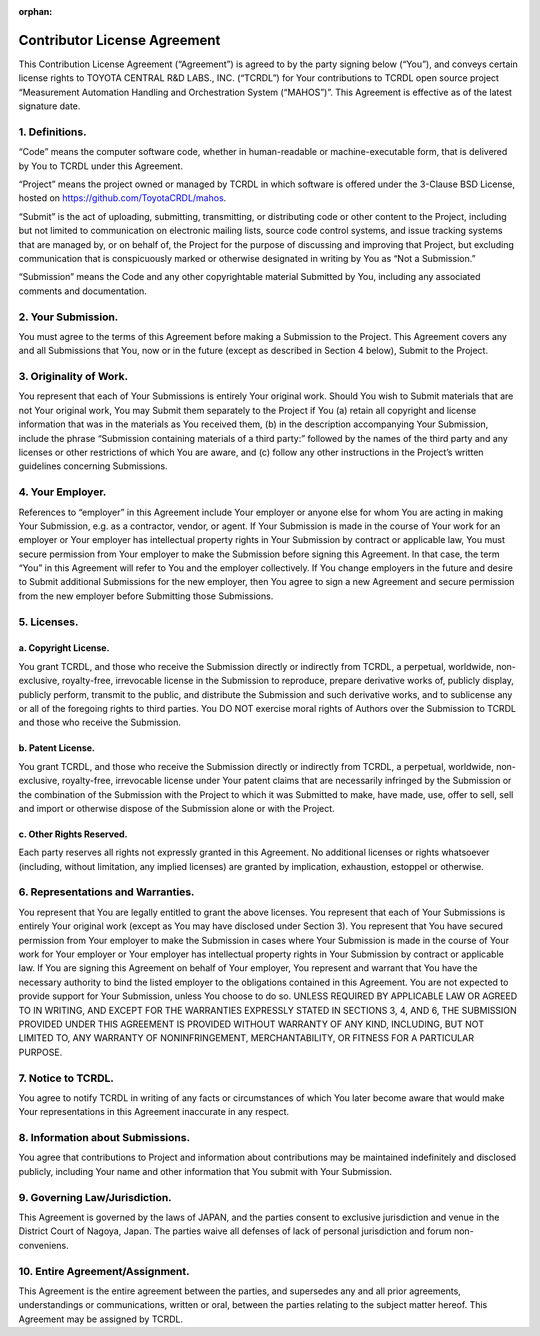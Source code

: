 :orphan:

Contributor License Agreement
=============================

This Contribution License Agreement (“Agreement”) is agreed to by the party signing below (“You”),
and conveys certain license rights to TOYOTA CENTRAL R&D LABS., INC. (“TCRDL”) for Your contributions
to TCRDL open source project “Measurement Automation Handling and Orchestration System (“MAHOS”)”.
This Agreement is effective as of the latest signature date.

1. Definitions.
---------------

“Code” means the computer software code, whether in human-readable or machine-executable form,
that is delivered by You to TCRDL under this Agreement.

“Project” means the project owned or managed by TCRDL in which software is offered under
the 3-Clause BSD License,
hosted on `https://github.com/ToyotaCRDL/mahos <https://github.com/ToyotaCRDL/mahos>`_.

“Submit” is the act of uploading, submitting, transmitting, or distributing code or other content
to the Project, including but not limited to communication on electronic mailing lists, source code
control systems, and issue tracking systems that are managed by, or on behalf of, the Project
for the purpose of discussing and improving that Project, but excluding communication that is
conspicuously marked or otherwise designated in writing by You as “Not a Submission.”

“Submission” means the Code and any other copyrightable material Submitted by You,
including any associated comments and documentation.

2. Your Submission.
-------------------

You must agree to the terms of this Agreement before making a Submission to the Project.
This Agreement covers any and all Submissions that You, now or in the future
(except as described in Section 4 below), Submit to the Project.

3. Originality of Work.
-----------------------

You represent that each of Your Submissions is entirely Your original work.
Should You wish to Submit materials that are not Your original work, You may Submit them separately
to the Project if You (a) retain all copyright and license information that was in the materials
as You received them, (b) in the description accompanying Your Submission, include the phrase
“Submission containing materials of a third party:” followed by the names of the third party and
any licenses or other restrictions of which You are aware, and (c) follow any other instructions
in the Project’s written guidelines concerning Submissions.

4. Your Employer.
-----------------

References to “employer” in this Agreement include Your employer or anyone else for whom You are
acting in making Your Submission, e.g. as a contractor, vendor, or agent.
If Your Submission is made in the course of Your work for an employer or Your employer has
intellectual property rights in Your Submission by contract or applicable law,
You must secure permission from Your employer to make the Submission before signing this Agreement.
In that case, the term “You” in this Agreement will refer to You and the employer collectively.
If You change employers in the future and desire to Submit additional Submissions for the new
employer, then You agree to sign a new Agreement and secure permission from the new employer
before Submitting those Submissions.

5. Licenses.
------------

a. Copyright License.
^^^^^^^^^^^^^^^^^^^^^

You grant TCRDL, and those who receive the Submission directly or indirectly from TCRDL,
a perpetual, worldwide, non-exclusive, royalty-free, irrevocable license in the Submission
to reproduce, prepare derivative works of, publicly display, publicly perform,
transmit to the public, and distribute the Submission and such derivative works,
and to sublicense any or all of the foregoing rights to third parties.
You DO NOT exercise moral rights of Authors over the Submission to TCRDL and
those who receive the Submission.

b. Patent License.
^^^^^^^^^^^^^^^^^^

You grant TCRDL, and those who receive the Submission directly or indirectly from TCRDL,
a perpetual, worldwide, non-exclusive, royalty-free, irrevocable license under Your patent claims
that are necessarily infringed by the Submission or the combination of the Submission with
the Project to which it was Submitted to make, have made, use, offer to sell, sell and import or
otherwise dispose of the Submission alone or with the Project.

c. Other Rights Reserved.
^^^^^^^^^^^^^^^^^^^^^^^^^

Each party reserves all rights not expressly granted in this Agreement.
No additional licenses or rights whatsoever (including, without limitation, any implied licenses)
are granted by implication, exhaustion, estoppel or otherwise.

6. Representations and Warranties.
----------------------------------

You represent that You are legally entitled to grant the above licenses.
You represent that each of Your Submissions is entirely Your original work (except as You may have
disclosed under Section 3).
You represent that You have secured permission from Your employer to make the Submission in cases
where Your Submission is made in the course of Your work for Your employer or Your employer has
intellectual property rights in Your Submission by contract or applicable law.
If You are signing this Agreement on behalf of Your employer, You represent and warrant that
You have the necessary authority to bind the listed employer to the obligations contained
in this Agreement.
You are not expected to provide support for Your Submission, unless You choose to do so.
UNLESS REQUIRED BY APPLICABLE LAW OR AGREED TO IN WRITING, AND EXCEPT FOR THE WARRANTIES EXPRESSLY
STATED IN SECTIONS 3, 4, AND 6, THE SUBMISSION PROVIDED UNDER THIS AGREEMENT IS PROVIDED WITHOUT
WARRANTY OF ANY KIND, INCLUDING, BUT NOT LIMITED TO, ANY WARRANTY OF NONINFRINGEMENT,
MERCHANTABILITY, OR FITNESS FOR A PARTICULAR PURPOSE.

7. Notice to TCRDL.
-------------------

You agree to notify TCRDL in writing of any facts or circumstances of which You later become aware
that would make Your representations in this Agreement inaccurate in any respect.

8. Information about Submissions.
---------------------------------

You agree that contributions to Project and information about contributions may be maintained
indefinitely and disclosed publicly, including Your name and other information that You submit
with Your Submission.

9. Governing Law/Jurisdiction.
------------------------------

This Agreement is governed by the laws of JAPAN, and the parties consent to exclusive jurisdiction
and venue in the District Court of Nagoya, Japan.
The parties waive all defenses of lack of personal jurisdiction and forum non-conveniens.

10. Entire Agreement/Assignment.
--------------------------------

This Agreement is the entire agreement between the parties, and supersedes any and all prior
agreements, understandings or communications, written or oral, between the parties relating
to the subject matter hereof. This Agreement may be assigned by TCRDL.
